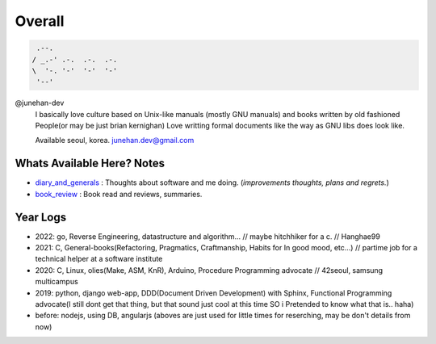 Overall
=======

.. figure:: https://github-readme-stats.vercel.app/api?username=junehan-dev&theme=blue-green&show_icons=true&hide_border=true&count_private=true
.. code-block:: bash

    .--.
   / _.-' .-.  .-.  .-.
   \  '-. '-'  '-'  '-'
    '--'

@junehan-dev
   I basically love culture based on Unix-like manuals (mostly GNU manuals) and books written by old fashioned People(or may be just brian kernighan)
   Love writting formal documents like the way as GNU libs does look like.
   
   Available seoul, korea. junehan.dev@gmail.com

Whats Available Here? Notes
---------------------------

- diary_and_generals_ : Thoughts about software and me doing. (*improvements thoughts, plans and regrets.*\)
- book_review_ : Book read and reviews, summaries.

.. _diary_and_generals: ./dev_general
.. _book_review: ./book_review

Year Logs
---------

- 2022: go, Reverse Engineering, datastructure and algorithm... // maybe hitchhiker for a c. // Hanghae99
- 2021: C, General-books(Refactoring, Pragmatics, Craftmanship, Habits for In good mood, etc...) // partime job for a technical helper at a software institute
- 2020: C, Linux, olies(Make, ASM, KnR), Arduino, Procedure Programming advocate // 42seoul, samsung multicampus
- 2019: python, django web-app, DDD(Document Driven Development) with Sphinx, Functional Programming advocate(I still dont get that thing, but that sound just cool at this time SO i Pretended to know what that is.. haha)
- before: nodejs, using DB, angularjs (aboves are just used for little times for reserching, may be don't details from now)

